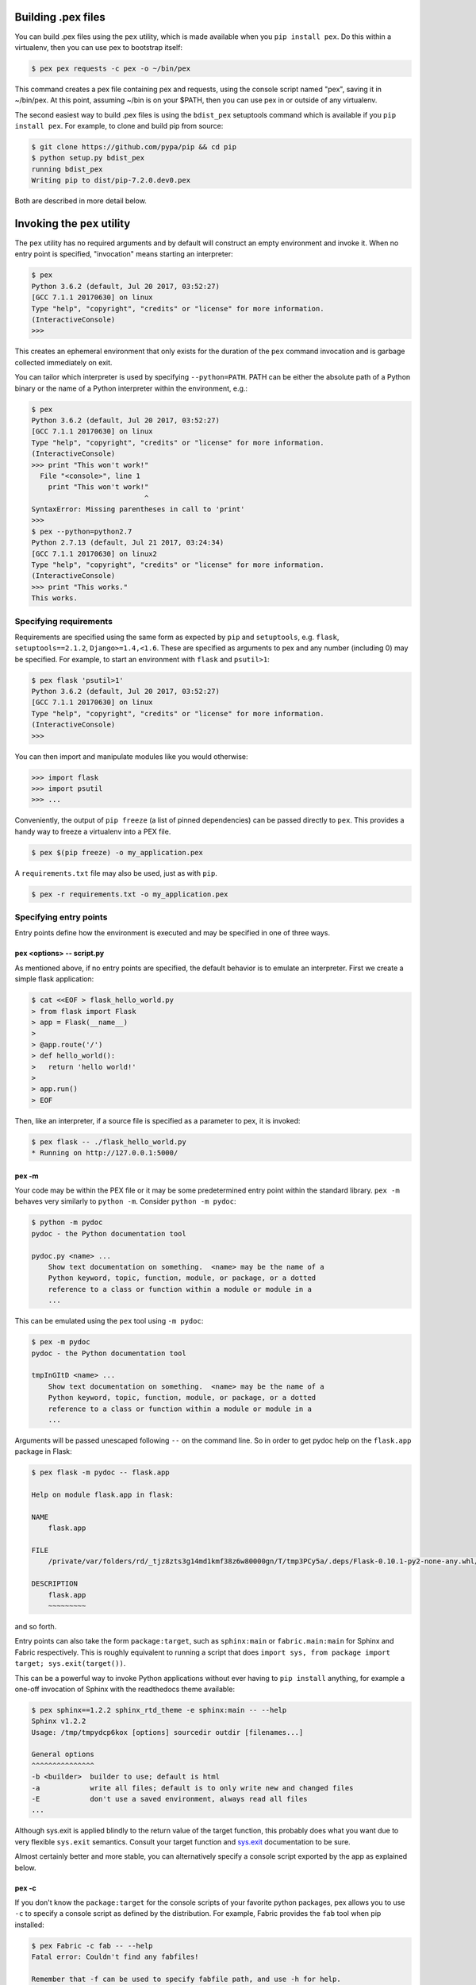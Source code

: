 .. _buildingpex:

Building .pex files
===================

You can build .pex files using the ``pex`` utility, which is made available when you ``pip install pex``.
Do this within a virtualenv, then you can use pex to bootstrap itself:

.. code-block:: console

    $ pex pex requests -c pex -o ~/bin/pex

This command creates a pex file containing pex and requests, using the
console script named "pex", saving it in ~/bin/pex.  At this point, assuming
~/bin is on your $PATH, then you can use pex in or outside of any
virtualenv.

The second easiest way to build .pex files is using the ``bdist_pex`` setuptools command
which is available if you ``pip install pex``.  For example, to clone and build pip from source:

.. code-block:: console

    $ git clone https://github.com/pypa/pip && cd pip
    $ python setup.py bdist_pex
    running bdist_pex
    Writing pip to dist/pip-7.2.0.dev0.pex

Both are described in more detail below.

Invoking the ``pex`` utility
============================

The ``pex`` utility has no required arguments and by default will construct an empty environment
and invoke it.  When no entry point is specified, "invocation" means starting an interpreter:

.. code-block:: console

    $ pex
    Python 3.6.2 (default, Jul 20 2017, 03:52:27)
    [GCC 7.1.1 20170630] on linux
    Type "help", "copyright", "credits" or "license" for more information.
    (InteractiveConsole)
    >>>

This creates an ephemeral environment that only exists for the duration of the ``pex`` command invocation
and is garbage collected immediately on exit.

You can tailor which interpreter is used by specifying ``--python=PATH``.  PATH can be either the
absolute path of a Python binary or the name of a Python interpreter within the environment, e.g.:

.. code-block:: console

    $ pex
    Python 3.6.2 (default, Jul 20 2017, 03:52:27)
    [GCC 7.1.1 20170630] on linux
    Type "help", "copyright", "credits" or "license" for more information.
    (InteractiveConsole)
    >>> print "This won't work!"
      File "<console>", line 1
        print "This won't work!"
                               ^
    SyntaxError: Missing parentheses in call to 'print'
    >>>
    $ pex --python=python2.7
    Python 2.7.13 (default, Jul 21 2017, 03:24:34)
    [GCC 7.1.1 20170630] on linux2
    Type "help", "copyright", "credits" or "license" for more information.
    (InteractiveConsole)
    >>> print "This works."
    This works.


Specifying requirements
-----------------------

Requirements are specified using the same form as expected by ``pip`` and ``setuptools``, e.g.
``flask``, ``setuptools==2.1.2``, ``Django>=1.4,<1.6``.  These are specified as arguments to pex
and any number (including 0) may be specified.  For example, to start an environment with ``flask``
and ``psutil>1``:

.. code-block:: console

    $ pex flask 'psutil>1'
    Python 3.6.2 (default, Jul 20 2017, 03:52:27)
    [GCC 7.1.1 20170630] on linux
    Type "help", "copyright", "credits" or "license" for more information.
    (InteractiveConsole)
    >>>

You can then import and manipulate modules like you would otherwise:

.. code-block:: console

    >>> import flask
    >>> import psutil
    >>> ...

Conveniently, the output of ``pip freeze`` (a list of pinned dependencies) can be passed directly to ``pex``. This provides a handy way to freeze a virtualenv into a PEX file.

.. code-block:: console

    $ pex $(pip freeze) -o my_application.pex

A ``requirements.txt`` file may also be used, just as with ``pip``.

.. code-block:: console

    $ pex -r requirements.txt -o my_application.pex


Specifying entry points
-----------------------

Entry points define how the environment is executed and may be specified in one of three ways.

pex <options> -- script.py
~~~~~~~~~~~~~~~~~~~~~~~~~~

As mentioned above, if no entry points are specified, the default behavior is to emulate an
interpreter.  First we create a simple flask application:

.. code-block:: console

    $ cat <<EOF > flask_hello_world.py
    > from flask import Flask
    > app = Flask(__name__)
    >
    > @app.route('/')
    > def hello_world():
    >   return 'hello world!'
    >
    > app.run()
    > EOF

Then, like an interpreter, if a source file is specified as a parameter to pex, it is invoked:

.. code-block:: console

    $ pex flask -- ./flask_hello_world.py
    * Running on http://127.0.0.1:5000/

pex -m
~~~~~~

Your code may be within the PEX file or it may be some predetermined entry point
within the standard library.  ``pex -m`` behaves very similarly to ``python -m``.  Consider
``python -m pydoc``:

.. code-block:: console

    $ python -m pydoc
    pydoc - the Python documentation tool

    pydoc.py <name> ...
        Show text documentation on something.  <name> may be the name of a
        Python keyword, topic, function, module, or package, or a dotted
        reference to a class or function within a module or module in a
        ...

This can be emulated using the ``pex`` tool using ``-m pydoc``:

.. code-block:: console

    $ pex -m pydoc
    pydoc - the Python documentation tool

    tmpInGItD <name> ...
        Show text documentation on something.  <name> may be the name of a
        Python keyword, topic, function, module, or package, or a dotted
        reference to a class or function within a module or module in a
        ...

Arguments will be passed unescaped following ``--`` on the command line.  So in order to
get pydoc help on the ``flask.app`` package in Flask:

.. code-block:: console

    $ pex flask -m pydoc -- flask.app

    Help on module flask.app in flask:

    NAME
        flask.app

    FILE
        /private/var/folders/rd/_tjz8zts3g14md1kmf38z6w80000gn/T/tmp3PCy5a/.deps/Flask-0.10.1-py2-none-any.whl/flask/app.py

    DESCRIPTION
        flask.app
        ~~~~~~~~~

and so forth.

Entry points can also take the form ``package:target``, such as ``sphinx:main`` or
``fabric.main:main`` for Sphinx and Fabric respectively.  This is roughly equivalent to running a
script that does ``import sys, from package import target; sys.exit(target())``.

This can be a powerful way to invoke Python applications without ever having to ``pip install``
anything, for example a one-off invocation of Sphinx with the readthedocs theme available:

.. code-block:: console

    $ pex sphinx==1.2.2 sphinx_rtd_theme -e sphinx:main -- --help
    Sphinx v1.2.2
    Usage: /tmp/tmpydcp6kox [options] sourcedir outdir [filenames...]

    General options
    ^^^^^^^^^^^^^^^
    -b <builder>  builder to use; default is html
    -a            write all files; default is to only write new and changed files
    -E            don't use a saved environment, always read all files
    ...

Although sys.exit is applied blindly to the return value of the target function, this probably does
what you want due to very flexible ``sys.exit`` semantics. Consult your target function and
`sys.exit <https://docs.python.org/library/sys.html#sys.exit>`_ documentation to be sure.

Almost certainly better and more stable, you can alternatively specify a console script exported by
the app as explained below.

pex -c
~~~~~~

If you don't know the ``package:target`` for the console scripts of your favorite python packages,
pex allows you to use ``-c`` to specify a console script as defined by the distribution. For
example, Fabric provides the ``fab`` tool when pip installed:

.. code-block:: console

    $ pex Fabric -c fab -- --help
    Fatal error: Couldn't find any fabfiles!

    Remember that -f can be used to specify fabfile path, and use -h for help.

    Aborting.

Even scripts defined by the "scripts" section of a distribution can be used, e.g. with boto:

.. code-block:: console

    $ pex boto -c mturk
    usage: mturk [-h] [-P] [--nicknames PATH]
                 {bal,hit,hits,new,extend,expire,rm,as,approve,reject,unreject,bonus,notify,give-qual,revoke-qual}
                 ...
    mturk: error: too few arguments

Note: If you run ``pex -c`` and come across an error similar to
``pex.pex_builder.InvalidExecutableSpecification: Could not find script 'mainscript.py' in any distribution within PEX!``,
double-check your setup.py and ensure that ``mainscript.py`` is included
in your setup's ``scripts`` array. If you are using ``console_scripts`` and
run into this error, double check your ``console_scripts`` syntax - further
information for both ``scripts`` and ``console_scripts`` can be found in the
`Python packaging documentation <https://python-packaging.readthedocs.io/en/latest/command-line-scripts.html>`_.


Saving .pex files
-----------------

Each of the commands above have been manipulating ephemeral PEX environments -- environments that only
exist for the duration of the pex command lifetime and immediately garbage collected.

If the ``-o PATH`` option is specified, a PEX file of the environment is saved to disk at ``PATH``.  For example
we can package a standalone Sphinx as above:

.. code-block:: console

    $ pex sphinx sphinx_rtd_theme -c sphinx -o sphinx.pex

Instead of executing the environment, it is saved to disk:

.. code-block:: console

    $ ls -l sphinx.pex
    -rwxr-xr-x  1 wickman  wheel  4988494 Mar 11 17:48 sphinx.pex

This is an executable environment and can be executed as before:

.. code-block:: console

    $ ./sphinx.pex --help
    Sphinx v1.2.2
    Usage: ./sphinx.pex [options] sourcedir outdir [filenames...]

    General options
    ^^^^^^^^^^^^^^^
    -b <builder>  builder to use; default is html
    -a            write all files; default is to only write new and changed files
    -E            don't use a saved environment, always read all files
    ...


As before, entry points are not required, and if not specified the PEX will default to just dropping into
an interpreter.  If an alternate interpreter is specified with ``--python``, e.g. pypy, it will be the
default hashbang in the PEX file:

.. code-block:: console

    $ pex --python=pypy flask -o flask-pypy.pex

The hashbang of the PEX file specifies PyPy:

.. code-block:: console

    $ head -1 flask-pypy.pex
    #!/usr/bin/env pypy

and when invoked uses the environment PyPy:

.. code-block:: console

    $ ./flask-pypy.pex
    Python 2.7.3 (87aa9de10f9c, Nov 24 2013, 20:57:21)
    [PyPy 2.2.1 with GCC 4.2.1 Compatible Apple LLVM 5.0 (clang-500.2.79)] on darwin
    Type "help", "copyright", "credits" or "license" for more information.
    (InteractiveConsole)
    >>> import flask

To specify an explicit Python shebang line (e.g. from a non-standard location or not on $PATH),
you can use the ``--python-shebang`` option:

.. code-block:: console

    $ dist/pex --python-shebang='/Users/wickman/Python/CPython-3.4.2/bin/python3.4' -o my.pex
    $ head -1 my.pex
    #!/Users/wickman/Python/CPython-3.4.2/bin/python3.4

Furthermore, this can be manipulated at runtime using the ``PEX_PYTHON`` environment variable.


Tailoring requirement resolution
--------------------------------

In general, ``pex`` honors the same options as pip when it comes to resolving packages.  Like pip,
by default ``pex`` fetches artifacts from PyPI.  This can be disabled with ``--no-index``.

If PyPI fetching is disabled, you will need to specify a search repository via ``-f/--find-links``.
This may be a directory on disk or a remote simple http server.

For example, you can delegate artifact fetching and resolution to ``pip wheel`` for whatever
reason -- perhaps you're running a firewalled mirror -- but continue to package with pex:

.. code-block:: console

    $ pip wheel -w /tmp/wheelhouse sphinx sphinx_rtd_theme
    $ pex -f /tmp/wheelhouse --no-index -e sphinx:main -o sphinx.pex sphinx sphinx_rtd_theme


Tailoring PEX execution at build time
-------------------------------------

There are a few options that can tailor how PEX environments are invoked.  These can be found
by running ``pex --help``.  Every flag mentioned here has a corresponding environment variable
that can be used to override the runtime behavior which can be set directly in your environment,
or sourced from a ``.pexrc`` file (checking for ``~/.pexrc`` first, then for a relative ``.pexrc``).


``--zip-safe``/``--not-zip-safe``
~~~~~~~~~~~~~~~~~~~~~~~~~~~~~~~~~

Whether or not to treat the environment as zip-safe.  By default PEX files are listed as zip safe.
If ``--not-zip-safe`` is specified, the source of the PEX will be written to disk prior to
invocation rather than imported via the zipimporter.  NOTE: Distribution zip-safe bits will still
be honored even if the PEX is marked as zip-safe.  For example, included .eggs may be marked as
zip-safe and invoked without the need to write to disk.  Wheels are always marked as not-zip-safe
and written to disk prior to PEX invocation.  ``--not-zip-safe`` forces ``--always-write-cache``.


``--always-write-cache``
~~~~~~~~~~~~~~~~~~~~~~~~

Always write all packaged dependencies within the PEX to disk prior to invocation.  This forces the zip-safe
bit of any dependency to be ignored.


``--inherit-path``
~~~~~~~~~~~~~~~~~~

By default, PEX environments are completely scrubbed empty of any packages installed on the global site path.
Setting ``--inherit-path`` allows packages within site-packages to be considered as candidate distributions
to be included for the execution of this environment.  This is strongly discouraged as it circumvents one of
the biggest benefits of using .pex files, however there are some cases where it can be advantageous (for example
if a package does not package correctly an an egg or wheel.)


``--ignore-errors``
~~~~~~~~~~~~~~~~~~~

If not all of the PEX environment's dependencies resolve correctly (e.g. you are overriding the current
Python interpreter with ``PEX_PYTHON``) this forces the PEX file to execute despite this.  Can be useful
in certain situations when particular extensions may not be necessary to run a particular command.


``--platform``
~~~~~~~~~~~~~~

The (abbreviated) platform to build the PEX for. This will look for wheels for the particular
platform.

The abbreviated platform is described by a string of the form ``PLATFORM-IMPL-PYVER-ABI``, where
``PLATFORM`` is the platform (e.g. ``linux-x86_64``, ``macosx-10.4-x86_64``), ``IMPL`` is the python
implementation abbreviation (``cp`` or ``pp``), ``PYVER`` is a two-digit string representing the
python version (e.g., ``36``) and ``ABI`` is the ABI tag (e.g., ``cp36m``, ``cp27mu``, ``abi3``,
``none``). A complete example: ``linux_x86_64-cp-36-cp36m``.

**Constraints**: when ``--platform`` is used the
`environment marker <https://www.python.org/dev/peps/pep-0508/#environment-markers>`_
``python_full_version`` is not available, because its value cannot be determined from a platform
where only a two-digit string representing the python version can be specified (e.g., ``38``), while
``python_full_version`` is meant to have 3 digits (e.g., ``3.8.10``). If ``python_full_version`` is
found an ``UndefinedEnvironmentName`` exception will be raised. To remedy this, use
``--complete-platform`` instead.

``--complete-platform``
~~~~~~~~~~~~~~~~~~~~~~~

The completely specified platform to build the PEX for. This will look for wheels for the particular
platform.

The complete platform can be either a path to a file containing JSON data or else a JSON object
literal. In either case, the JSON object is expected to have two fields with any other fields
ignored. The ``marker_environment`` field should have an object value with string field values
corresponding to
`PEP-508 marker environment <https://www.python.org/dev/peps/pep-0508/#environment-markers>`_
entries. It is OK to only have a subset of valid marker environment fields but it is not valid to
present entries not defined in PEP-508. The ``compatible_tags`` field should have an array of
strings value containing the compatible tags in order from most specific first to least
specific last as defined in `PEP-425 <https://www.python.org/dev/peps/pep-0425>`_. Pex can create
complete platform JSON for you by running it on the target platform like so:
``pex3 interpreter inspect --markers --tags``. For more options, particularly to select the desired
target interpreter see: ``pex3 interpreter inspect --help``.

Tailoring PEX execution at runtime
----------------------------------

Tailoring of PEX execution can be done at runtime by setting various environment variables.
The source of truth for these environment variables can be found in the
`pex.variables API <api/index.html#module-pex.variables>`_.


Using ``bdist_pex``
===================

pex provides a convenience command for use in setuptools.  ``python setup.py
bdist_pex`` is a simple way to build executables for Python projects that
adhere to standard naming conventions.

``bdist_pex``
-------------

The default behavior of ``bdist_pex`` is to build an executable using the
console script of the same name as the package.  For example, pip has three
entry points: ``pip``, ``pip2`` and ``pip2.7`` if you're using Python 2.7.  Since
there exists an entry point named ``pip`` in the ``console_scripts`` section
of the entry points, that entry point is chosen and an executable pex is produced.  The pex file
will have the version number appended, e.g. ``pip-7.2.0.pex``.

If no console scripts are provided, or the only console scripts available do
not bear the same name as the package, then an environment pex will be
produced.  An environment pex is a pex file that drops you into an
interpreter with all necessary dependencies but stops short of invoking a
specific module or function.

``bdist_pex --bdist-all``
-------------------------

If you would like to build all the console scripts defined in the package instead of
just the namesake script, ``--bdist-all`` will write all defined entry_points but omit
version numbers and the ``.pex`` suffix.  This can be useful if you would like to
virtually install a Python package somewhere on your ``$PATH`` without doing something
scary like ``sudo pip install``:

.. code-block:: console

    $ git clone https://github.com/sphinx-doc/sphinx && cd sphinx
    $ python setup.py bist_pex --bdist-all --bdist-dir=$HOME/bin
    running bdist_pex
    Writing sphinx-apidoc to /Users/wickman/bin/sphinx-apidoc
    Writing sphinx-build to /Users/wickman/bin/sphinx-build
    Writing sphinx-quickstart to /Users/wickman/bin/sphinx-quickstart
    Writing sphinx-autogen to /Users/wickman/bin/sphinx-autogen
    $ sphinx-apidoc --help | head -1
    Usage: sphinx-apidoc [options] -o <output_path> <module_path> [exclude_path, ...]

Using Pants
===========

The Pants build system can build pex files. See `here <http://www.pantsbuild.org>`_ for details.

